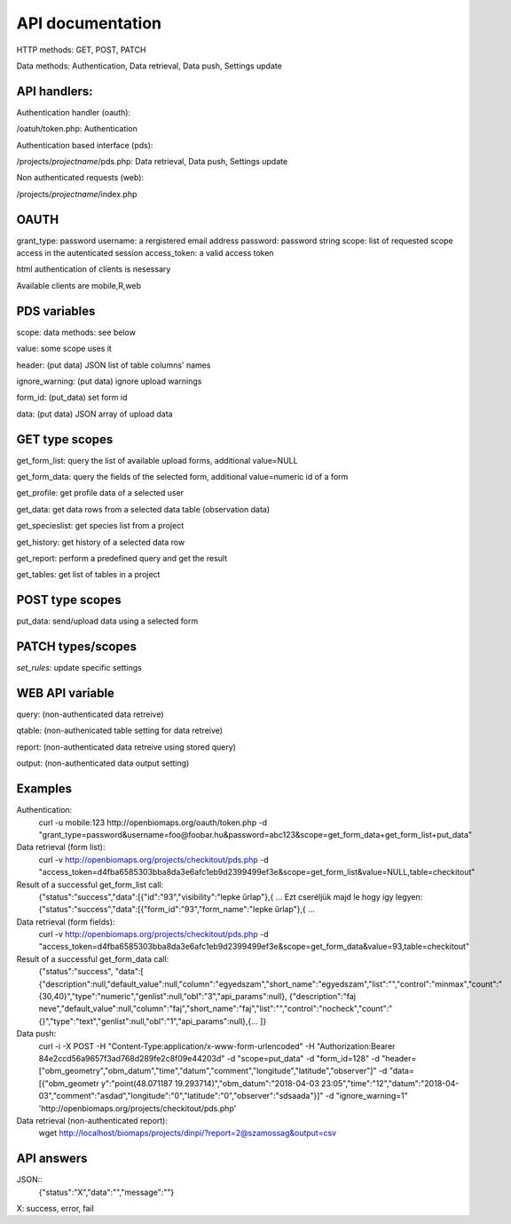 API documentation
*****************

HTTP methods:  GET, POST, PATCH

Data methods:  Authentication, Data retrieval, Data push, Settings update


API handlers:
-------------
Authentication handler (oauth):

/oatuh/token.php: Authentication

Authentication based interface (pds):

/projects/*projectname*/pds.php: Data retrieval, Data push, Settings update 

Non authenticated requests (web):

/projects/*projectname*/index.php


OAUTH
-----------
grant_type:     password
username:       a rergistered email address
password:       password string
scope:          list of requested scope access in the autenticated session
access_token:   a valid access token

html authentication of clients is nesessary

Available clients are mobile,R,web


PDS variables
-------------
scope:      data methods: see below

value:      some scope uses it

header:     (put data) JSON list of table columns' names

ignore_warning: (put data) ignore upload warnings

form_id:        (put_data) set form id

data:           (put data) JSON array of upload data


GET type scopes
---------------
get_form_list:   query the list of available upload forms, additional value=NULL

get_form_data:   query the fields of the selected form, additional value=numeric id of a form

get_profile:     get profile data of a selected user

get_data:        get data rows from a selected data table (observation data)

get_specieslist: get species list from a project

get_history:     get history of a selected data row

get_report:      perform a predefined query and get the result

get_tables:      get list of tables in a project


POST type scopes
----------------
put_data:        send/upload data using a selected form


PATCH types/scopes
------------------
*set_rules:*     update specific settings


WEB API variable
----------------
query:           (non-authenticated data retreive)

qtable:          (non-authenicated table setting for data retreive)

report:          (non-authenticated data retreive using stored query)

output:          (non-authenticated data output setting)


Examples
--------
Authentication:
    curl -u mobile:123 http://openbiomaps.org/oauth/token.php -d "grant_type=password&username=foo@foobar.hu&password=abc123&scope=get_form_data+get_form_list+put_data"

Data retrieval (form list):
    curl -v http://openbiomaps.org/projects/checkitout/pds.php -d "access_token=d4fba6585303bba8da3e6afc1eb9d2399499ef3e&scope=get_form_list&value=NULL,table=checkitout"

Result of a successful get_form_list call:
    {"status":"success","data":[{"id":"93","visibility":"lepke űrlap"},{ ...
    Ezt cseréljük majd le hogy így legyen:
    {"status":"success","data":[{"form_id":"93","form_name":"lepke űrlap"},{ …

Data retrieval (form fields):
    curl -v http://openbiomaps.org/projects/checkitout/pds.php -d "access_token=d4fba6585303bba8da3e6afc1eb9d2399499ef3e&scope=get_form_data&value=93,table=checkitout"

Result of a successful get_form_data call:
    {"status":"success",
    "data":[
    {"description":null,"default_value":null,"column":"egyedszam","short_name":"egyedszam","list":"","control":"minmax","count":"{30,40}","type":"numeric","genlist":null,"obl":"3","api_params":null},
    {"description":"faj neve","default_value":null,"column":"faj","short_name":"faj","list":"","control":"nocheck","count":"{}","type":"text","genlist":null,"obl":"1","api_params":null},{... ]}

Data push:
    curl -i -X POST -H "Content-Type:application/x-www-form-urlencoded" -H "Authorization:Bearer   84e2ccd56a9657f3ad768d289fe2c8f09e44203d" -d "scope=put_data" -d "form_id=128" -d "header=[\"obm_geometry\",\"obm_datum\",\"time\",\"datum\",\"comment\",\"longitude\",\"latitude\",\"observer\"]" -d "data=[{\"obm_geometr     y\":\"point(48.071187 19.293714)\",\"obm_datum\":\"2018-04-03 23:05\",\"time\":\"12\",\"datum\":\"2018-04-03\",\"comment\":\"asdad\",\"longitude\":\"0\",\"latitude\":\"0\",\"observer\":\"sdsaada\"}]" -d "ignore_warning=1" 'http://openbiomaps.org/projects/checkitout/pds.php'

Data retrieval (non-authenticated report):
    wget http://localhost/biomaps/projects/dinpi/?report=2@szamossag&output=csv

API answers
-----------
JSON::
    {"status":"X","data":"","message":""}
X: success, error, fail
